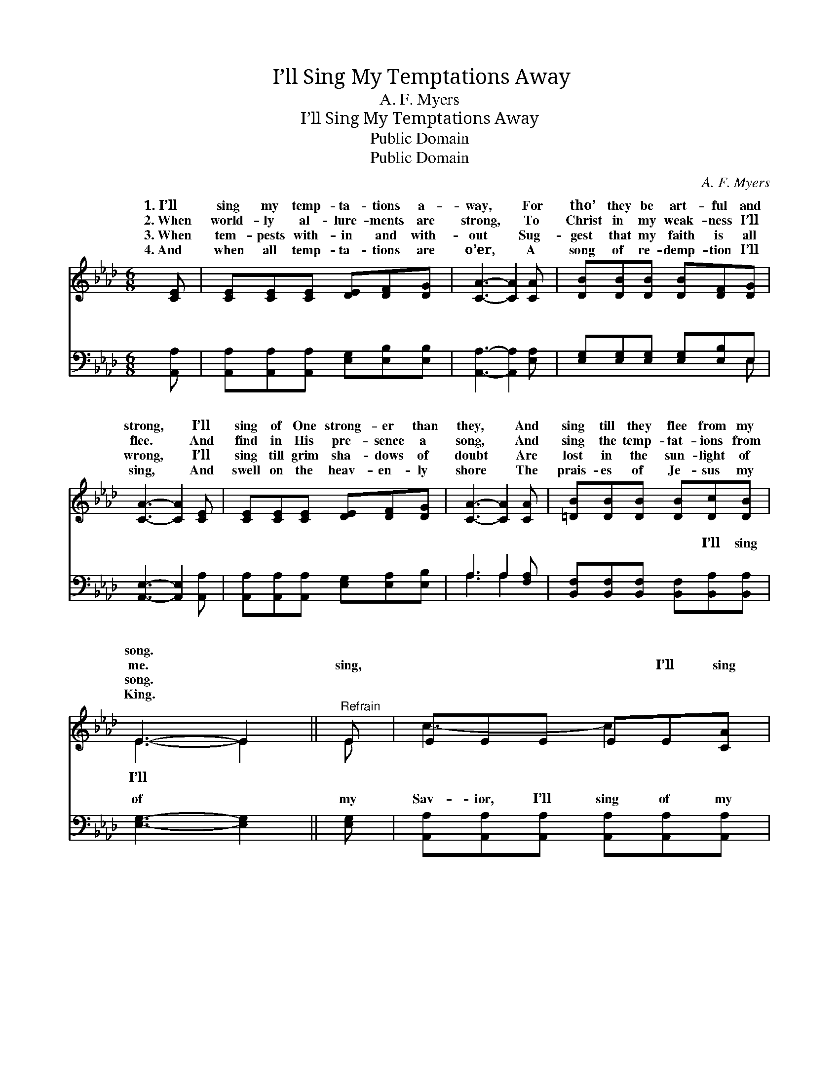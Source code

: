 X:1
T:I’ll Sing My Temptations Away
T:A. F. Myers
T:I’ll Sing My Temptations Away
T:Public Domain
T:Public Domain
C:A. F. Myers
Z:Public Domain
%%score ( 1 2 ) ( 3 4 )
L:1/8
M:6/8
K:Ab
V:1 treble 
V:2 treble 
V:3 bass 
V:4 bass 
V:1
 [CE] | [CE][CE][CE] [DE][DF][DG] | [CA]3- [CA]2 [CA] | [DB][DB][DB] [DB][DF][DG] | %4
w: 1.~I’ll|sing my temp- ta- tions a-|way, * For|tho’ they be art- ful and|
w: 2.~When|world- ly al- lure- ments are|strong, * To|Christ in my weak- ness I’ll|
w: 3.~When|tem- pests with- in and with-|out * Sug-|gest that my faith is all|
w: 4.~And|when all temp- ta- tions are|o’er, * A|song of re- demp- tion I’ll|
 [CA]3- [CA]2 [CE] | [CE][CE][CE] [DE][DF][DG] | [CA]3- [CA]2 [CA] | [=DB][DB][DB] [DB][Dc][DB] | %8
w: strong, * I’ll|sing of One strong- er than|they, * And|sing till they flee from my|
w: flee. * And|find in His pre- sence a|song, * And|sing the temp- tat- ions from|
w: wrong, * I’ll|sing till grim sha- dows of|doubt * Are|lost in the sun- light of|
w: sing, * And|swell on the heav- en- ly|shore * The|prais- es of Je- sus my|
 E3- E2 ||"^Refrain" E | EEE EE[CA] | CCC CC[EA] | [EB][EB][EB] [DG][DG][DG] | C2 D [CA]2 [CE] | %14
w: song. *||||||
w: me. *|sing,|~ ~ ~ ~ I’ll sing|~ ~ ~ ~ ~ ~|~ ~ ~ ~ ~ I’ll|sing, ~ ~ ~|
w: song. *||||||
w: King. *||||||
 EEE EE[CA] | CCC CC[EA] | [Ec]>[DB][CA] [DB][DF][DG] | C2 D [CA]2 |] %18
w: ||||
w: sing * * * * *||||
w: ||||
w: ||||
V:2
 x | x6 | x6 | x6 | x6 | x6 | x6 | x6 | E3- E2 || E | c3- c2 x | E3- E2 x | x6 | A3- x3 | %14
w: ||||||||||||||
w: ||||||||I’ll *|~|~ *|~ *||I’ll|
 c3- c2 x | E3- E2 x | x6 | A3- x2 |] %18
w: ||||
w: ||||
V:3
 [A,,A,] | [A,,A,][A,,A,][A,,A,] [E,G,][E,B,][E,B,] | [A,,A,]3- [A,,A,]2 [E,A,] | %3
w: ~|~ ~ ~ ~ ~ ~|~ * ~|
 [E,G,][E,G,][E,G,] [E,G,][E,B,]E, | [A,,E,]3- [A,,E,]2 [A,,A,] | %5
w: ~ ~ ~ ~ ~ ~|~ * ~|
 [A,,A,][A,,A,][A,,A,] [E,G,][E,A,][E,B,] | A,3 A,2 [F,A,] | %7
w: ~ ~ ~ ~ ~ ~|~ ~ ~|
 [B,,F,][B,,F,][B,,F,] [B,,F,][B,,A,][B,,A,] | [E,G,]3- [E,G,]2 || [E,G,] | %10
w: ~ ~ ~ ~ I’ll sing|of *|my|
 [A,,A,][A,,A,][A,,A,] [A,,A,][A,,A,][A,,A,] | [A,,A,][A,,A,][A,,A,] [A,,A,][A,,A,][C,A,] | %12
w: Sav- ior, I’ll sing of my|Sav- ior, I’ll sing of my|
 [E,G,][E,G,][E,G,] E,E,E, | E,2 F, [A,,E,]2 [A,,A,] | %14
w: Sav- ior all day, all day.|temp- ta- tions, I’ll|
 [A,,A,][A,,A,][A,,A,] [A,,A,][A,,A,][A,,A,] | [A,,A,][A,,A,][A,,A,] [A,,A,][A,,A,][C,A,] | %16
w: * my temp- ta- tions, I’ll|sing my temp- ta- tions a-|
 [E,A,]>[E,G,][E,A,] [E,G,][E,B,]E, | E,2 F, [A,,E,]2 |] %18
w: way, a- way. * * *||
V:4
 x | x6 | x6 | x5 E, | x6 | x6 | A,3 A,2 x | x6 | x5 || x | x6 | x6 | x3 E,E,E, | A,,3- x3 | x6 | %15
w: |||~|||~ ~||||||I’ll sing my|sing||
 x6 | x5 E, | A,,3- x2 |] %18
w: |||

